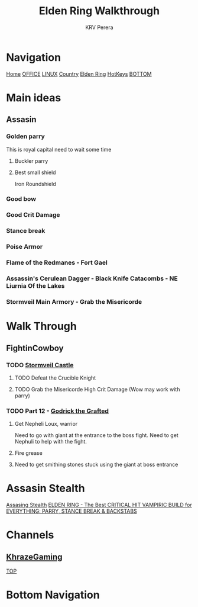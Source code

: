 #+title: Elden Ring Walkthrough
#+author: KRV Perera
#+email: rukshan.viduranga@gmail.com

* Navigation
:PROPERTIES:
:CUSTOM_ID: TOP
:END:

[[file:krvperera.org][Home]] [[file:office.org][OFFICE]] [[file:linux.org][LINUX]] [[file:country.org][Country]] [[file:EldenRing.org][Elden Ring]] [[file:org-mode-reference-in.org][HotKeys]] [[#BOTTOM][BOTTOM]]


* Main ideas

** Assasin
*** Golden parry
This is royal capital need to wait some time
**** Buckler parry
**** Best small shield
Iron Roundshield

*** Good bow
*** Good Crit Damage
*** Stance break
*** Poise Armor
*** Flame of the Redmanes - Fort Gael
*** Assassin's Cerulean Dagger - Black Knife Catacombs - NE Liurnia Of the Lakes
*** Stormveil Main Armory - Grab the Misericorde

* Walk Through
** FightinCowboy
:PROPERTIES:
:CUSTOM_ID: FIGHTINCOWBOY
:END:
*** TODO [[https://www.youtube.com/watch?v=p4uxeniQsg4&list=PL7RtZMiaOk8gdRf130w4gFYyhstL-5VRh&index=11][Stormveil Castle]]

**** TODO Defeat the Crucible Knight
**** TODO Grab the Misericorde  High Crit Damage (Wow may work with parry)

*** TODO Part 12 - [[https://www.youtube.com/watch?v=EQzBxb_ZQWQ&list=PL7RtZMiaOk8gdRf130w4gFYyhstL-5VRh&index=12][Godrick the Grafted]]
**** Get Nepheli Loux, warrior
Need to go with giant at the entrance to the boss fight.
Need to get Nephuli to help with the fight.
**** Fire grease
**** Need to get smithing stones stuck using the giant at boss entrance

* Assasin Stealth
[[https://www.youtube.com/watch?v=xCKi6g-Fm_E][Assasing Stealth]]
[[https://www.youtube.com/watch?v=DxCpnGtO1ns][ELDEN RING - The Best CRITICAL HIT VAMPIRIC BUILD for EVERYTHING: PARRY, STANCE BREAK & BACKSTABS]]


* Channels
:PROPERTIES:
:CUSTOM_ID: CHANNELS
:END:
** [[https://www.youtube.com/watch?v=iSjviLX1x1g][KhrazeGaming]]







[[#TOP][TOP]]

* Bottom Navigation
:PROPERTIES:
:CUSTOM_ID: BOTTOM
:END:
